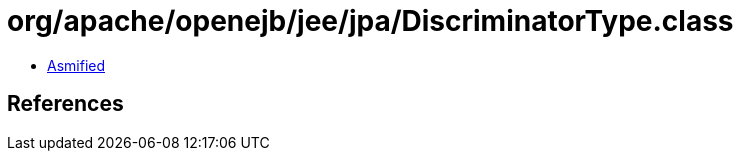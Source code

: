 = org/apache/openejb/jee/jpa/DiscriminatorType.class

 - link:DiscriminatorType-asmified.java[Asmified]

== References

